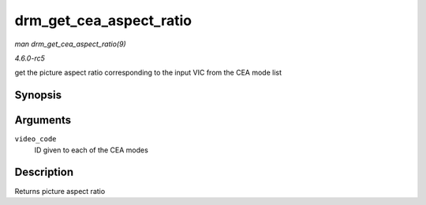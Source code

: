 .. -*- coding: utf-8; mode: rst -*-

.. _API-drm-get-cea-aspect-ratio:

========================
drm_get_cea_aspect_ratio
========================

*man drm_get_cea_aspect_ratio(9)*

*4.6.0-rc5*

get the picture aspect ratio corresponding to the input VIC from the CEA
mode list


Synopsis
========

.. c:function:: enum hdmi_picture_aspect drm_get_cea_aspect_ratio( const u8 video_code )

Arguments
=========

``video_code``
    ID given to each of the CEA modes


Description
===========

Returns picture aspect ratio


.. ------------------------------------------------------------------------------
.. This file was automatically converted from DocBook-XML with the dbxml
.. library (https://github.com/return42/sphkerneldoc). The origin XML comes
.. from the linux kernel, refer to:
..
.. * https://github.com/torvalds/linux/tree/master/Documentation/DocBook
.. ------------------------------------------------------------------------------
